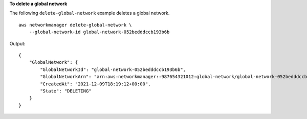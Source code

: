 **To delete a global network**

The following ``delete-global-network`` example deletes a global network. ::

    aws networkmanager delete-global-network \
        --global-network-id global-network-052bedddccb193b6b

Output::

    {
        "GlobalNetwork": {
            "GlobalNetworkId": "global-network-052bedddccb193b6b",
            "GlobalNetworkArn": "arn:aws:networkmanager::987654321012:global-network/global-network-052bedddccb193b6b",
            "CreatedAt": "2021-12-09T18:19:12+00:00",
            "State": "DELETING"
        }
    }
